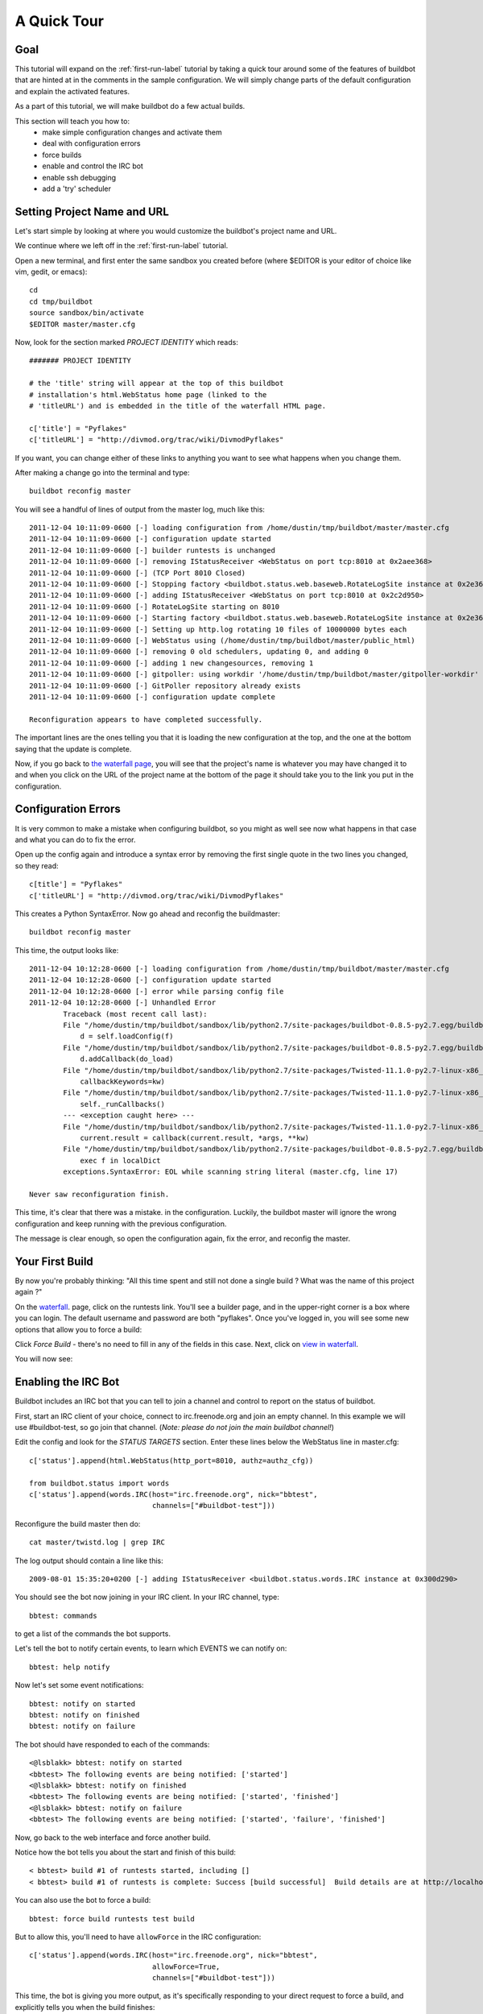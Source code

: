 .. _quick-tour-label:

============
A Quick Tour
============

Goal
----

This tutorial will expand on the :ref:`first-run-label` tutorial by taking a
quick tour around some of the features of buildbot that are hinted at in the
comments in the sample configuration.  We will simply change parts of the
default configuration and explain the activated features.

As a part of this tutorial, we will make buildbot do a few actual builds.

This section will teach you how to:
 - make simple configuration changes and activate them
 - deal with configuration errors
 - force builds
 - enable and control the IRC bot
 - enable ssh debugging
 - add a 'try' scheduler

Setting Project Name and URL
----------------------------

Let's start simple by looking at where you would customize the buildbot's project name and URL.

We continue where we left off in the :ref:`first-run-label` tutorial.

Open a new terminal, and first enter the same sandbox you created before (where $EDITOR is your editor of choice like vim, gedit, or emacs)::

  cd
  cd tmp/buildbot
  source sandbox/bin/activate
  $EDITOR master/master.cfg

Now, look for the section marked *PROJECT IDENTITY* which reads::

  ####### PROJECT IDENTITY

  # the 'title' string will appear at the top of this buildbot
  # installation's html.WebStatus home page (linked to the
  # 'titleURL') and is embedded in the title of the waterfall HTML page.

  c['title'] = "Pyflakes"
  c['titleURL'] = "http://divmod.org/trac/wiki/DivmodPyflakes"

If you want, you can change either of these links to anything you want to see what happens when you change them. 

After making a change go into the terminal and type::

  buildbot reconfig master

You will see a handful of lines of output from the master log, much like this::

    2011-12-04 10:11:09-0600 [-] loading configuration from /home/dustin/tmp/buildbot/master/master.cfg
    2011-12-04 10:11:09-0600 [-] configuration update started
    2011-12-04 10:11:09-0600 [-] builder runtests is unchanged
    2011-12-04 10:11:09-0600 [-] removing IStatusReceiver <WebStatus on port tcp:8010 at 0x2aee368>
    2011-12-04 10:11:09-0600 [-] (TCP Port 8010 Closed)
    2011-12-04 10:11:09-0600 [-] Stopping factory <buildbot.status.web.baseweb.RotateLogSite instance at 0x2e36638>
    2011-12-04 10:11:09-0600 [-] adding IStatusReceiver <WebStatus on port tcp:8010 at 0x2c2d950>
    2011-12-04 10:11:09-0600 [-] RotateLogSite starting on 8010
    2011-12-04 10:11:09-0600 [-] Starting factory <buildbot.status.web.baseweb.RotateLogSite instance at 0x2e36e18>
    2011-12-04 10:11:09-0600 [-] Setting up http.log rotating 10 files of 10000000 bytes each
    2011-12-04 10:11:09-0600 [-] WebStatus using (/home/dustin/tmp/buildbot/master/public_html)
    2011-12-04 10:11:09-0600 [-] removing 0 old schedulers, updating 0, and adding 0
    2011-12-04 10:11:09-0600 [-] adding 1 new changesources, removing 1
    2011-12-04 10:11:09-0600 [-] gitpoller: using workdir '/home/dustin/tmp/buildbot/master/gitpoller-workdir'
    2011-12-04 10:11:09-0600 [-] GitPoller repository already exists
    2011-12-04 10:11:09-0600 [-] configuration update complete

    Reconfiguration appears to have completed successfully.

The important lines are the ones telling you that it is loading the new
configuration at the top, and the one at the bottom saying that the update
is complete.

Now, if you go back to
`the waterfall page <http://localhost:8010/waterfall>`_,
you will see that the project's name is whatever you may have changed it to and when you click on the 
URL of the project name at the bottom of the page it should take you to the link you put in the configuration.

Configuration Errors
--------------------

It is very common to make a mistake when configuring buildbot, so you might
as well see now what happens in that case and what you can do to fix
the error.

Open up the config again and introduce a syntax error by removing the first
single quote in the two lines you changed, so they read::

  c[title'] = "Pyflakes"
  c['titleURL'] = "http://divmod.org/trac/wiki/DivmodPyflakes"

This creates a Python SyntaxError.  Now go ahead and reconfig the buildmaster::

  buildbot reconfig master

This time, the output looks like::

    2011-12-04 10:12:28-0600 [-] loading configuration from /home/dustin/tmp/buildbot/master/master.cfg
    2011-12-04 10:12:28-0600 [-] configuration update started
    2011-12-04 10:12:28-0600 [-] error while parsing config file
    2011-12-04 10:12:28-0600 [-] Unhandled Error
            Traceback (most recent call last):
            File "/home/dustin/tmp/buildbot/sandbox/lib/python2.7/site-packages/buildbot-0.8.5-py2.7.egg/buildbot/master.py", line 197, in loadTheConfigFile
                d = self.loadConfig(f)
            File "/home/dustin/tmp/buildbot/sandbox/lib/python2.7/site-packages/buildbot-0.8.5-py2.7.egg/buildbot/master.py", line 579, in loadConfig
                d.addCallback(do_load)
            File "/home/dustin/tmp/buildbot/sandbox/lib/python2.7/site-packages/Twisted-11.1.0-py2.7-linux-x86_64.egg/twisted/internet/defer.py", line 298, in addCallback
                callbackKeywords=kw)
            File "/home/dustin/tmp/buildbot/sandbox/lib/python2.7/site-packages/Twisted-11.1.0-py2.7-linux-x86_64.egg/twisted/internet/defer.py", line 287, in addCallbacks
                self._runCallbacks()
            --- <exception caught here> ---
            File "/home/dustin/tmp/buildbot/sandbox/lib/python2.7/site-packages/Twisted-11.1.0-py2.7-linux-x86_64.egg/twisted/internet/defer.py", line 545, in _runCallbacks
                current.result = callback(current.result, *args, **kw)
            File "/home/dustin/tmp/buildbot/sandbox/lib/python2.7/site-packages/buildbot-0.8.5-py2.7.egg/buildbot/master.py", line 226, in do_load
                exec f in localDict
            exceptions.SyntaxError: EOL while scanning string literal (master.cfg, line 17)

    Never saw reconfiguration finish.

This time, it's clear that there was a mistake. in the configuration.
Luckily, the buildbot master will ignore the wrong configuration and keep
running with the previous configuration.

The message is clear enough, so open the configuration again, fix the error,
and reconfig the master.

Your First Build
----------------

By now you're probably thinking: "All this time spent and still not done a
single build ? What was the name of this project again ?"

On the `waterfall <http://localhost:8010/waterfall>`_. page, click on the
runtests link.  You'll see a builder page, and in the upper-right corner is a
box where you can login.  The default username and password are both
"pyflakes".  Once you've logged in, you will see some new options that allow
you to force a build:

.. image:: _images/force-build.png
   :alt: force a build.

Click *Force Build* - there's no need to fill in any of the fields in this
case.  Next, click on `view in waterfall
<http://localhost:8010/waterfall?show=runtests>`_.

You will now see:

.. image:: _images/runtests-success.png
   :alt: an successful test run happened.

Enabling the IRC Bot
--------------------

Buildbot includes an IRC bot that you can tell to join a channel and control
to report on the status of buildbot.

First, start an IRC client of your choice, connect to irc.freenode.org and
join an empty channel.  In this example we will use #buildbot-test, so go
join that channel. (*Note: please do not join the main buildbot channel!*)

Edit the config and look for the *STATUS TARGETS* section.  Enter these lines
below the WebStatus line in master.cfg::

  c['status'].append(html.WebStatus(http_port=8010, authz=authz_cfg))

  from buildbot.status import words
  c['status'].append(words.IRC(host="irc.freenode.org", nick="bbtest",
                               channels=["#buildbot-test"]))

Reconfigure the build master then do::

  cat master/twistd.log | grep IRC

The log output should contain a line like this::

  2009-08-01 15:35:20+0200 [-] adding IStatusReceiver <buildbot.status.words.IRC instance at 0x300d290>

You should see the bot now joining in your IRC client.
In your IRC channel, type::

  bbtest: commands

to get a list of the commands the bot supports.

Let's tell the bot to notify certain events, to learn which EVENTS we can notify on::

  bbtest: help notify

Now let's set some event notifications::

  bbtest: notify on started
  bbtest: notify on finished
  bbtest: notify on failure

The bot should have responded to each of the commands::

    <@lsblakk> bbtest: notify on started
    <bbtest> The following events are being notified: ['started']
    <@lsblakk> bbtest: notify on finished
    <bbtest> The following events are being notified: ['started', 'finished']
    <@lsblakk> bbtest: notify on failure
    <bbtest> The following events are being notified: ['started', 'failure', 'finished']

Now, go back to the web interface and force another build.

Notice how the bot tells you about the start and finish of this build::

  < bbtest> build #1 of runtests started, including []
  < bbtest> build #1 of runtests is complete: Success [build successful]  Build details are at http://localhost:8010/builders/runtests/builds/1

You can also use the bot to force a build::

  bbtest: force build runtests test build

But to allow this, you'll need to have ``allowForce`` in the IRC
configuration::

  c['status'].append(words.IRC(host="irc.freenode.org", nick="bbtest",
                               allowForce=True,
                               channels=["#buildbot-test"]))

This time, the bot is giving you more output, as it's specifically responding
to your direct request to force a build, and explicitly tells you when the
build finishes::

  <@lsblakk> bbtest: force build runtests test build
  < bbtest> build #2 of runtests started, including []
  < bbtest> build forced [ETA 0 seconds]
  < bbtest> I'll give a shout when the build finishes
  < bbtest> build #2 of runtests is complete: Success [build successful]  Build details are at http://localhost:8010/builders/runtests/builds/2

You can also see the new builds in the web interface.

.. image:: _images/irc-testrun.png
   :alt: a successful test run from IRC happened.

Setting Authorized Web Users
----------------------------

Further down, look for the WebStatus configuration::

   c['status'] = []

   from buildbot.status import html
   from buildbot.status.web import authz, auth

   authz_cfg=authz.Authz(
       # change any of these to True to enable; see the manual for more
       # options
       auth=auth.BasicAuth([("pyflakes","pyflakes")]),
       gracefulShutdown = False,
       forceBuild = 'auth', # use this to test your slave once it is set up
       forceAllBuilds = False,
       pingBuilder = False,
       stopBuild = False,
       stopAllBuilds = False,
       cancelPendingBuild = False,
   )
   c['status'].append(html.WebStatus(http_port=8010, authz=authz_cfg))

The ``auth.BasicAuth()`` define authorized users and their passwords.  You can
change these or add new ones.  See :bb:status:`WebStatus` for more about the
WebStatus configuration.

Debugging with Manhole
----------------------

You can do some debugging by using manhole, an interactive Python shell.  It
exposes full access to the buildmaster's account (including the ability to
modify and delete files), so it should not be enabled with a weak or easily
guessable password. 

To use this you will need to install an additional package or two to your virtualenv::

  cd
  cd tmp/buildbot
  source sandbox/bin/activate
  easy_install pycrypto
  easy_install pyasn1

In your master.cfg find::

  c = BuildmasterConfig = {}

Insert the following to enable debugging mode with manhole::

  ####### DEBUGGING
  from buildbot import manhole
  c['manhole'] = manhole.PasswordManhole("tcp:1234:interface=127.0.0.1","admin","passwd")

After restarting the master, you can ssh into the master and get an interactive python shell::

  ssh -p1234 admin@127.0.0.1
  # enter passwd at prompt

.. note::
    The pyasn1-0.1.1 release has a bug which results in an exception similar to
    this on startup::

        exceptions.TypeError: argument 2 must be long, not int

    If you see this, the temporary solution is to install the previous version
    of pyasn1::

        pip install pyasn1-0.0.13b

If you wanted to check which slaves are connected and what builders those slaves are assigned to you could do::

  >>> master.botmaster.slaves
  {'example-slave': <BuildSlave 'example-slave', current builders: runtests>}

Objects can be explored in more depth using `dir(x)` or the helper function
`show(x)`.

Adding a 'try' scheduler
------------------------

Buildbot includes a way for developers to submit patches for testing without
committing them to the source code control system.  (This is really handy for
projects that support several operating systems or architectures.)

To set this up, add the following lines to master.cfg::

  from buildbot.scheduler import Try_Userpass
  c['schedulers'].append(Try_Userpass(
                                      name='try',
                                      builderNames=['runtests'],
                                      port=5555,
                                      userpass=[('sampleuser','samplepass')]))

Then you can submit changes using the :bb:cmdline:`try` command.

Let's try this out by making a one-line change to pyflakes, say,
to make it trace the tree by default::

  git clone git://github.com/buildbot/pyflakes.git pyflakes-git
  cd pyflakes-git/pyflakes
  $EDITOR checker.py
  # change "traceTree = False" on line 185 to "traceTree = True"

Then run buildbot's try command as follows::

  source ~/tmp/buildbot/sandbox/bin/activate
  buildbot try --connect=pb --master=127.0.0.1:5555 --username=sampleuser --passwd=samplepass --vc=git

This will do "git diff" for you and send the resulting patch to
the server for build and test against the latest sources from git.

Now go back to the `waterfall <http://localhost:8010/waterfall>`_
page, click on the runtests link, and scroll down.  You should see that
another build has been started with your change (and stdout for the tests
should be chock-full of parse trees as a result).  The "Reason" for the
job will be listed as "'try' job", and the blamelist will be empty.

To make yourself show up as the author of the change, use the --who=emailaddr
option on 'buildbot try' to pass your email address.

To make a description of the change show up, use the
--properties=comment="this is a comment" option on 'buildbot try'.

To use ssh instead of a private username/password database, see
:bb:sched:`Try_Jobdir`.

